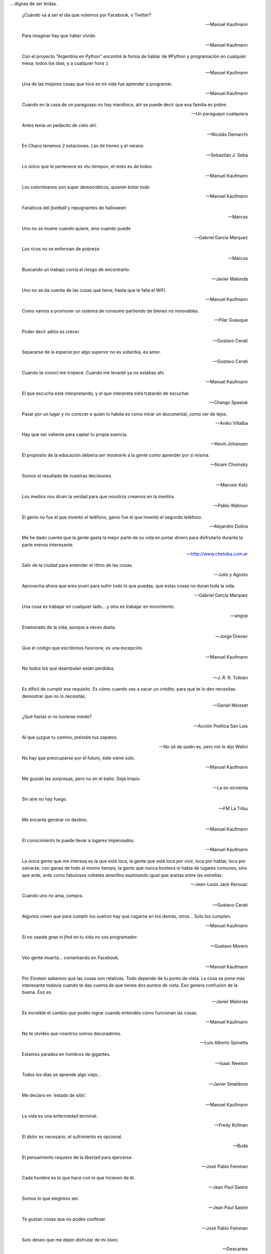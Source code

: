 .. link: 
.. description: 
.. tags: 
.. date: 2013/09/08 18:48:17
.. title: Frases
.. slug: frases

... dignas de ser leídas.

.. epigraph::

   ¿Cuándo va a ser el día que votemos por Facebook, o Twitter?

   -- Manuel Kaufmann


.. epigraph::

   Para imaginar hay que haber vivido.

   -- Manuel Kaufmann

.. epigraph::

   Con el proyecto "Argentina en Python" encontré la forma de hablar
   de #Python y programación en cualquier mesa, todos los días, y a
   cualquier hora :)

   -- Manuel Kaufmann


.. epigraph::

   Una de las mejores cosas que hice en mi vida fue aprender a
   programar.

   -- Manuel Kaufmann


.. epigraph::

   Cuando en la casa de un paraguayo no hay mandioca, ahí se puede
   decir que esa familia es pobre.

   -- Un paraguayo cualquiera



.. epigraph::

   Antes tenía un pedacito de cielo ahí.

   -- Nicolás Demarchi


.. epigraph::

   En Chaco tenemos 2 estaciones. Las de trenes y el verano.

   -- Sebastián J. Seba

.. epigraph::

   Lo único que te pertenece es «tu tiempo», el resto es de todos.

   -- Manuel Kaufmann

.. epigraph::

   Los colombianos son súper democráticos, quieren *botar* todo

   -- Manuel Kaufmann

.. epigraph::

   Fanáticos del *football* y repugnantes de halloween

   -- Marcos

.. epigraph::

   Uno no se muere cuando quiere, sino cuando puede

   -- Gabriel García Márquez

.. epigraph::

   Los ricos no se enferman de pobreza

   -- Marcos

.. epigraph::

   Buscando un trabajo corría el riesgo de encontrarlo.

   -- Javier Malonda

.. epigraph::

   Uno no se da cuenta de las cosas que tiene, hasta que le falla el
   WiFi.

   -- Manuel Kaufmann

.. epigraph::

   Como vamos a promover un sistema de consumo partiendo de bienes no
   renovables.

   -- Pilar Guauque

.. epigraph::

   Poder decir adiós es crecer.

   -- Gustavo Cerati

.. epigraph::

   Separarse de la especie por algo superior no es soberbia, es amor.

   -- Gustavo Cerati

.. epigraph::

   Cuando te conocí me tropecé. Cuando me levanté ya no estabas ahí.

   -- Manuel Kaufmann

.. epigraph::

   El que escucha está interpretando, y el que interpreta está
   tratando de escuchar.

   -- Chango Spasiuk

.. epigraph::

   Pasar por un lugar y no conocer a quien lo habita es como mirar un
   documental, como ver de lejos.

   -- Aniko Villalba

.. epigraph::

   Hay que ser valiente para captar tu propia esencia.

   -- Kevin Johansen

.. epigraph::

   El propósito de la educación debería ser mostrarle a la gente como
   aprender por sí misma.

   -- Noam Chomsky

.. epigraph::

   Somos el resultado de nuestras decisiones.

   -- Marcelo Katz

.. epigraph::

   Los medios nos dicen la verdad para que nosotros creamos en la
   mentira.

   -- Pablo Wahnon

.. epigraph::

   El genio no fue el que inventó el teléfono, genio fue el que
   inventó el segundo teléfono.

   -- Alejandro Dolina

.. epigraph::

   Me he dado cuenta que la gente gasta la mejor parte de su vida en
   juntar dinero para disfrutarlo durante la parte menos interesante.

   -- http://www.chetoba.com.ar

.. epigraph::

   Salir de la ciudad para entender el ritmo de las cosas.

   -- Julio y Agosto

.. epigraph::

   Aprovecha ahora que eres joven para sufrir todo lo que puedas, que
   estas cosas no duran toda la vida.

   -- Gabriel García Marquez

.. epigraph::

   Una cosa es trabajar en cualquier lado... y otra es trabajar en
   movimiento.

   -- angvp

.. epigraph::

   Enamorado de la vida, aunque a veces duela.

   -- Jorge Drexler

.. epigraph::

   Que el código que escribimos funcione, es una excepción.

   -- Manuel Kaufmann

.. epigraph::

   No todos los que deambulan están perdidos.

   -- J. R. R. Tolkien

.. epigraph::

   Es díficil de cumplir ese requisito. Es cómo cuando vas a sacar un
   crédito, para que te lo den necesitas demostrar que no lo necesitás.

   -- Daniel Moisset

.. epigraph::

   ¿Qué harías si no tuvieras miedo?

   -- Acción Poética San Luis

.. epigraph::

   Al que juzgue tu camino, préstale tus zapatos.

   -- No sé de quién es, pero me lo dijo Walini

.. epigraph::

   No hay que preocuparse por el futuro, éste viene solo.

   -- Manuel Kaufmann

.. epigraph::

   Me gustan las sorpresas, pero no en el baño. Dejá limpio.

   -- La ex-sirvienta

.. epigraph::

   Sin aire no hay fuego.

   -- FM La Tribu

.. epigraph::

   Me encanta generar mi destino.

   -- Manuel Kaufmann

.. epigraph::

   El conocimiento te puede llevar a lugares impensados.

   -- Manuel Kaufmann

.. epigraph::

   La única gente que me interesa es la que está loca, la gente que
   está loca por vivir, loca por hablar, loca por salvarse, con ganas
   de todo al mismo tiempo, la gente que nunca bosteza ni habla de
   lugares comunes, sino que arde, arde como fabulosos cohetes
   amarillos explotando igual que arañas entre las estrellas.

   -- Jean-Louis Jack Kerouac

.. epigraph::

   Cuando uno no ama, compra.

   -- Gustavo Cerati

.. epigraph::

   Algunos creen que para cumplir los sueños hay que cagarse en los
   demás, otros... Solo los cumplen.

   -- Manuel Kaufmann

.. epigraph::

   Si no usaste `grep` ni `find` en tu vida no sos programador.

   -- Gustavo Morero

.. epigraph::

   Veo gente muerta... comentando en Facebook.

   -- Manuel Kaufmann

.. epigraph::

   Por Einstein sabemos que las cosas son relativas. Todo depende de
   tu punto de vista. La cosa se pone más interesante todavía cuando
   te das cuenta de que tienes dos puntos de vista. Eso genera
   confusión de la buena. Eso es.

   -- Javier Malonda

.. epigraph::

   Es increíble el cambio que podés lograr cuando entendés cómo
   funcionan las cosas.

   -- Manuel Kaufmann

.. epigraph::

   No te olvides que nosotros somos decoradores.

   -- Luis Alberto Spinetta

.. epigraph::

   Estamos parados en hombros de gigantes.

   -- Isaac Newton

.. epigraph::

   Todos los días se aprende algo viejo...

   -- Javier Smaldone

.. epigraph::

   Me declaro en 'estado de sitio'.

   -- Manuel Kaufmann

.. epigraph::

   La vida es una enfermedad terminal.

   -- Fredy Kofman

.. epigraph::

   El dolor es necesario, el sufrimiento es opcional.

   -- Buda

.. epigraph::

   El pensamiento requiere de la libertad para ejercerse.

   -- José Pablo Feinman

.. epigraph::

   Cada hombre es lo que hace con lo que hicieron de él.

   -- Jean Paul Sastre

.. epigraph::

   Somos lo que elegimos ser.

   -- Jean Paul Sastre

.. epigraph::

   Te gustan cosas que no podés confesar.

   -- José Pablo Feinman

.. epigraph::

   Solo deseo que me dejen disfrutar de mi óseo.

   -- Descartes

.. epigraph::

   Nature does not hurry, yet everything is accomplished.

   -- Lao Tzu

.. epigraph::

   Uno es libre cuando puede manejar su entorno.

   -- José Pablo Feinman

.. epigraph::

   Estás solo, dejaste de pertenecer a la manada. Sos responsable de
   tus acciones.

   -- José Pablo Feinman

.. epigraph::

   Es más fuerte el temor a morir que tu propio deseo.

   -- José Pablo Feinman

.. epigraph::

   Lo que se repite se piensa dos veces.

   -- José Pablo Feinman

.. epigraph::

   Se vota la seguridad por encima de la cultura.

   -- José Pablo Feinman

.. epigraph::

   No importa si la pileta tiene o no agua, lo importante es aprender
   a volar en el camino.

   -- Joselo

.. epigraph::

   Todos nosotros somos hombres maniatados porque queremos la
   seguridad de la mediocridad cotidiana y no el riesgo de la locura
   ante el goze descontrolado.

   -- José Pablo Feinman

.. epigraph::

   El inicio es aún.

   -- José Pablo Feinman

.. epigraph::

   Esto en lo que vivimos ya no es la tierra.

   -- José Pablo Feinman

.. epigraph::

   La conciencia está en riesgo en el mundo.

   -- Jean Paul Sastre

.. epigraph::

   La existencia precede a la escencia.

   -- Jean Paul Sastre

.. epigraph::

   Ya saben cuál es la premisa: dar todo de nosotros y menos cáscara.

   -- Luis A. Spinetta

.. epigraph::

   No todos los mexicanos son narcotraficantes.

   -- Casa de mi padre

.. epigraph::

   Es una elite quien baila y/o escucha tango en Argentina.

   -- Manuel Kaufmann

.. epigraph::

   Facebook es la televisión. Pero en internet.

   -- Manuel Kaufmann

.. epigraph::

   Believe in what you believe... it will all come around.

   -- Matt and me

.. epigraph::

   No confiamos en algo que nos dé un extraño, pero sí en algo que
   agarramos en el supermercado, que no tenemos ni puta idea quién lo
   hizo ni como, pero viene en una caja y forrado en plástico. “Ah,
   claro! Esto sí que es seguro. Está cerrado al vacío”.

   -- Basado en un texto de Javier Malonda

.. epigraph::

   Te ordeno que seas libre.

   -- Manuel Kaufmann

.. epigraph::

   Estudiar es para pasar el exámen, aprender es para toda la vida.

   -- Manuel Kaufmann

.. epigraph::

   Auto-dominación involuntaria.

   -- Manuel Kaufmann

.. epigraph::

   Es suficiente que cambie una persona para que cambie el mundo.

   -- Manuel Kaufmann

.. epigraph::

   No queremos más seguridad, queremos menos delincuentes.

   -- Manuel Kaufmann

.. epigraph::

   No podemos imaginar algo completamente diferente a lo que sentimos.

   -- Manuel Kaufmann

.. epigraph::

   NO creo en la Escuela Tradicional, pero SI en la Educación.

   -- Educación Viva

.. epigraph::

   La felicidad hace trabajar mejor a tu cerebro.

   -- Jessica Stillman

.. epigraph::

   Most of what we say and do is not essential. If you can eliminate
   it, you’ll have more time, and more tranquillity. Ask yourself at
   every moment, ‘Is this necessary?

   -- Marcus Aurelius

.. epigraph::

   Fear makes the wolf bigger than he is.

   -- German proverb

.. epigraph::

   Man must shape his tools lest they shape him.

   -- Arthur Miller

.. epigraph::

   If your mind isn’t clouded by unnecessary things, then this is the
   best season of your life.

   -- Wu-Men

.. epigraph::

   A good traveler has no fixed plans, and is not intent on arriving.

   -- Lao Tzu

.. epigraph::

   If you chase two rabbits, both will escape.

   -- Unknown

.. epigraph::

   Perfection is achieved, not when there is nothing more to add, but
   when there is nothing left to take away.

   -- Antoine de Saint-Exupe

.. epigraph::

   Las palabras, por sí mismas carecen de poder. Somos nosotros lo que
   damos poder a las palabras.

   -- Javier Malonda

.. epigraph::

   No lo intentes; hazlo

   -- Yoda

.. note::

   Es probable que algunos autores de algunas frases no sean
   correctos, ya que los he sacado de diferentes lugares (como ser
   videos, libros e internet) y quizás en algunos lugares no citaron
   la fuente original de cada una de ellas.
